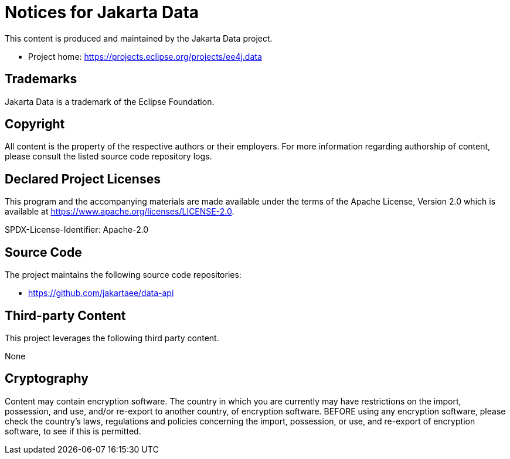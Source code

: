 = Notices for Jakarta Data

This content is produced and maintained by the Jakarta Data project.

* Project home: https://projects.eclipse.org/projects/ee4j.data

== Trademarks

Jakarta Data is a trademark of the Eclipse Foundation.

== Copyright

All content is the property of the respective authors or their employers. For
more information regarding authorship of content, please consult the listed
source code repository logs.

== Declared Project Licenses

This program and the accompanying materials are made available under the terms
of the Apache License, Version 2.0 which is available at
https://www.apache.org/licenses/LICENSE-2.0.

SPDX-License-Identifier: Apache-2.0

== Source Code

The project maintains the following source code repositories:

* https://github.com/jakartaee/data-api

== Third-party Content

This project leverages the following third party content.

None

== Cryptography

Content may contain encryption software. The country in which you are currently
may have restrictions on the import, possession, and use, and/or re-export to
another country, of encryption software. BEFORE using any encryption software,
please check the country's laws, regulations and policies concerning the import,
possession, or use, and re-export of encryption software, to see if this is
permitted.
